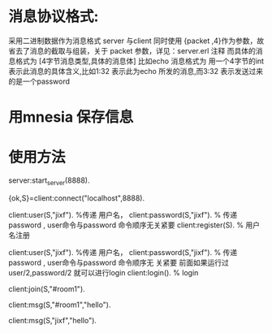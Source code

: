 
* 消息协议格式:
采用二进制数据作为消息格式
server 与client 同时使用 {packet ,4}作为参数，故省去了消息的截取与组装，关于
packet 参数，详见：server.erl 注释
而具体的消息格式为
[4字节消息类型,具体的消息体]
比如echo 消息格式为<<1:32,Msg/binary>>
用一个4字节的int 表示此消息的具体含义,比如1:32 表示此为echo 所发的消息,而3:32
表示发送过来的是一个password

* 用mnesia 保存信息

* 使用方法  
server:start_server(8888).

{ok,S}=client:connect("localhost",8888).

# 用户可以注册，也可password("") 匿名登录
 client:user(S,"jixf").         %传递 用户名，
 client:password(S,"jixf").    % 传递 password , user命令与password 命令顺序无关紧要
 client:register(S).            % 用户名注册
 

 client:user(S,"jixf").         %传递 用户名，
 client:password(S,"jixf").    % 传递 password , user命令与password 命令顺序无
 关紧要
 前面如果运行过user/2,password/2 就可以进行login
 client:login().            % login

 # 创建或加入聊天室
client:join(S,"#room1").

# 向整个聊天室发送消息(“聊天室名必须以#开头，以便与用户名区分”)
client:msg(S,"#room1","hello").

# 向用户发送消息()
client:msg(S,"jixf","hello").
